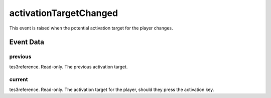 activationTargetChanged
====================================================================================================

This event is raised when the potential activation target for the player changes.

Event Data
----------------------------------------------------------------------------------------------------

previous
~~~~~~~~~~~~~~~~~~~~~~~~~~~~~~~~~~~~~~~~~~~~~~~~~~~~~~~~~~~~~~~~~~~~~~~~~~~~~~~~~~~~~~~~~~~~~~~~~~~~

tes3reference. Read-only. The previous activation target.

current
~~~~~~~~~~~~~~~~~~~~~~~~~~~~~~~~~~~~~~~~~~~~~~~~~~~~~~~~~~~~~~~~~~~~~~~~~~~~~~~~~~~~~~~~~~~~~~~~~~~~

tes3reference. Read-only. The activation target for the player, should they press the activation key.

.. _`bool`: ../../lua/type/boolean.html
.. _`nil`: ../../lua/type/nil.html
.. _`table`: ../../lua/type/table.html
.. _`string`: ../../lua/type/string.html
.. _`number`: ../../lua/type/number.html
.. _`boolean`: ../../lua/type/boolean.html
.. _`function`: ../../lua/type/function.html

